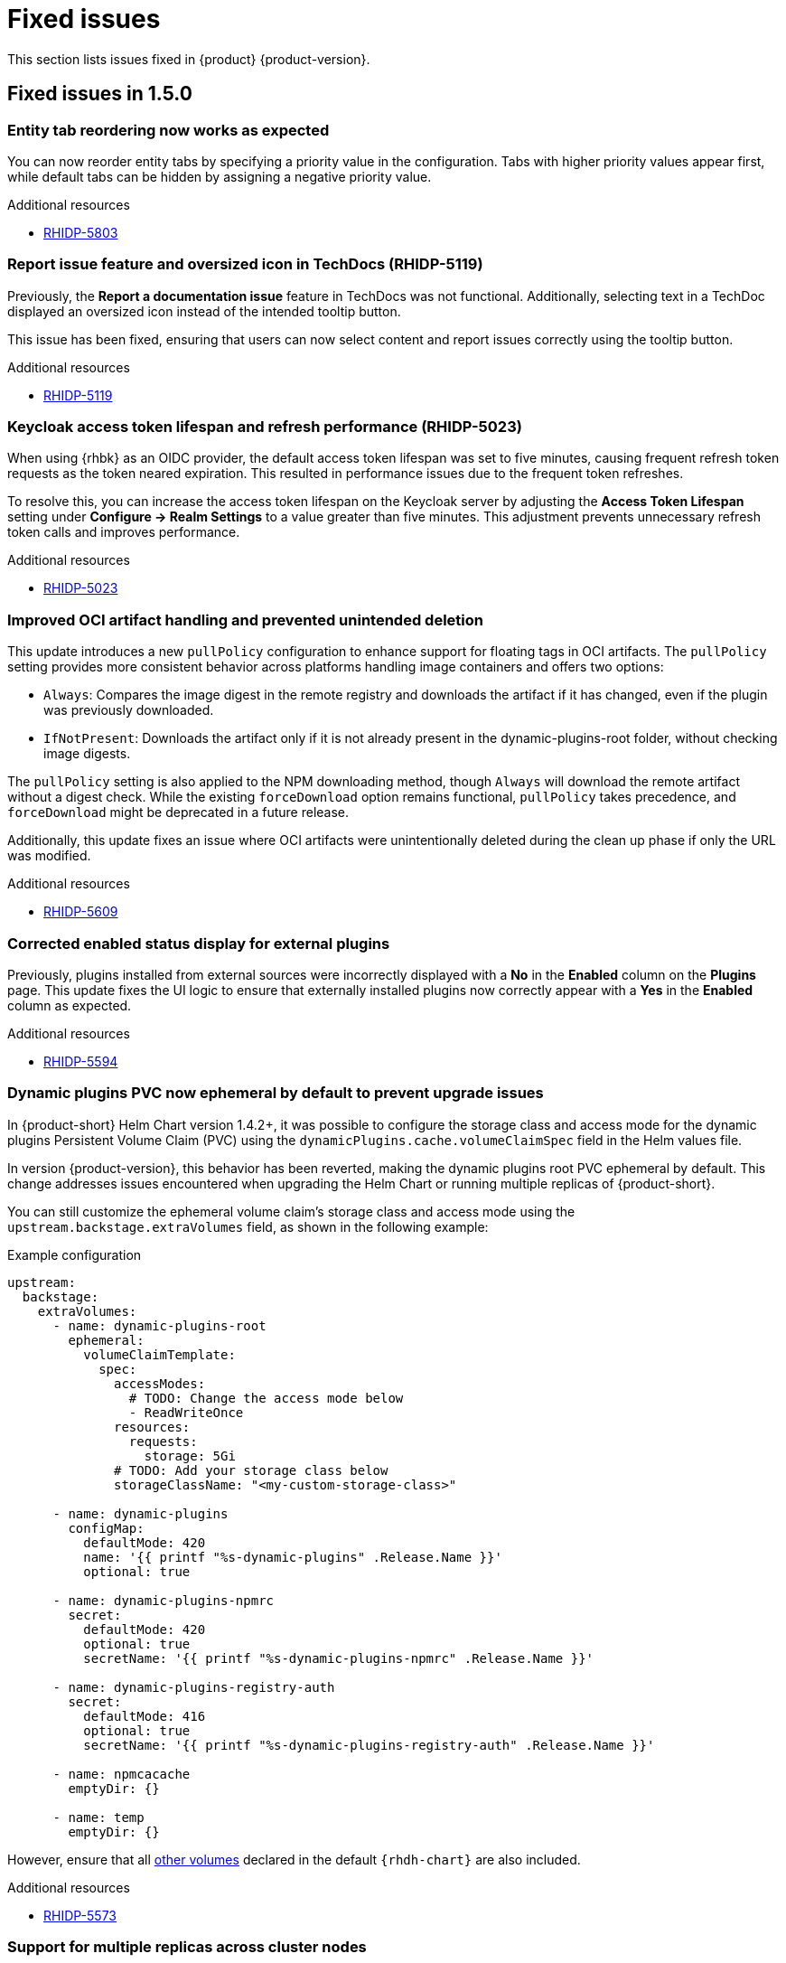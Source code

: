 :_content-type: REFERENCE
[id="fixed-issues"]
= Fixed issues

This section lists issues fixed in {product} {product-version}.

== Fixed issues in 1.5.0

[id="bug-fix-rhidp-5803"]
=== Entity tab reordering now works as expected

You can now reorder entity tabs by specifying a priority value in the configuration. Tabs with higher priority values appear first, while default tabs can be hidden by assigning a negative priority value.

.Additional resources
* link:https://issues.redhat.com/browse/RHIDP-5803[RHIDP-5803]

[id="bug-fix-rhidp-5119"]
=== Report issue feature and oversized icon in TechDocs (RHIDP-5119)

Previously, the *Report a documentation issue* feature in TechDocs was not functional. Additionally, selecting text in a TechDoc displayed an oversized icon instead of the intended tooltip button.

This issue has been fixed, ensuring that users can now select content and report issues correctly using the tooltip button.

.Additional resources
* link:https://issues.redhat.com/browse/RHIDP-5119[RHIDP-5119]

[id="bug-fix-rhidp-5023"]
=== Keycloak access token lifespan and refresh performance (RHIDP-5023)

When using {rhbk} as an OIDC provider, the default access token lifespan was set to five minutes, causing frequent refresh token requests as the token neared expiration. This resulted in performance issues due to the frequent token refreshes.

To resolve this, you can increase the access token lifespan on the Keycloak server by adjusting the *Access Token Lifespan* setting under *Configure -> Realm Settings* to a value greater than five minutes. This adjustment prevents unnecessary refresh token calls and improves performance.

.Additional resources
* link:https://issues.redhat.com/browse/RHIDP-5023[RHIDP-5023]

[id="bug-fix-rhidp-5609"]
=== Improved OCI artifact handling and prevented unintended deletion

This update introduces a new `pullPolicy` configuration to enhance support for floating tags in OCI artifacts. The `pullPolicy` setting provides more consistent behavior across platforms handling image containers and offers two options:

* `Always`: Compares the image digest in the remote registry and downloads the artifact if it has changed, even if the plugin was previously downloaded.
* `IfNotPresent`: Downloads the artifact only if it is not already present in the dynamic-plugins-root folder, without checking image digests.

The `pullPolicy` setting is also applied to the NPM downloading method, though `Always` will download the remote artifact without a digest check. While the existing `forceDownload` option remains functional, `pullPolicy` takes precedence, and `forceDownload` might be deprecated in a future release.

Additionally, this update fixes an issue where OCI artifacts were unintentionally deleted during the clean up phase if only the URL was modified.

.Additional resources
* link:https://issues.redhat.com/browse/RHIDP-5609[RHIDP-5609]

[id="bug-fix-rhidp-5594"]
=== Corrected enabled status display for external plugins

Previously, plugins installed from external sources were incorrectly displayed with a *No* in the *Enabled* column on the *Plugins* page. This update fixes the UI logic to ensure that externally installed plugins now correctly appear with a *Yes* in the *Enabled* column as expected.

.Additional resources
* link:https://issues.redhat.com/browse/RHIDP-5594[RHIDP-5594]

[id="bug-fix-rhidp-5573"]
=== Dynamic plugins PVC now ephemeral by default to prevent upgrade issues
In {product-short} Helm Chart version 1.4.2+, it was possible to configure the storage class and access mode for the dynamic plugins Persistent Volume Claim (PVC) using the `dynamicPlugins.cache.volumeClaimSpec` field in the Helm values file.

In version {product-version}, this behavior has been reverted, making the dynamic plugins root PVC ephemeral by default. This change addresses issues encountered when upgrading the Helm Chart or running multiple replicas of {product-short}.

You can still customize the ephemeral volume claim’s storage class and access mode using the `upstream.backstage.extraVolumes` field, as shown in the following example:

.Example configuration
[source,yaml]
----
upstream:
  backstage:
    extraVolumes:
      - name: dynamic-plugins-root
        ephemeral:
          volumeClaimTemplate:
            spec:
              accessModes:
                # TODO: Change the access mode below
                - ReadWriteOnce
              resources:
                requests:
                  storage: 5Gi
              # TODO: Add your storage class below
              storageClassName: "<my-custom-storage-class>"

      - name: dynamic-plugins
        configMap:
          defaultMode: 420
          name: '{{ printf "%s-dynamic-plugins" .Release.Name }}'
          optional: true

      - name: dynamic-plugins-npmrc
        secret:
          defaultMode: 420
          optional: true
          secretName: '{{ printf "%s-dynamic-plugins-npmrc" .Release.Name }}'

      - name: dynamic-plugins-registry-auth
        secret:
          defaultMode: 416
          optional: true
          secretName: '{{ printf "%s-dynamic-plugins-registry-auth" .Release.Name }}'

      - name: npmcacache
        emptyDir: {}

      - name: temp
        emptyDir: {}
----

However, ensure that all link:https://github.com/redhat-developer/rhdh-chart/blob/release-1.5/charts/backstage/values.yaml#L145-L181[other volumes] declared in the default `{rhdh-chart}` are also included.

.Additional resources
* link:https://issues.redhat.com/browse/RHIDP-5573[RHIDP-5573]

[id="bug-fix-rhidp-5342"]
=== Support for multiple replicas across cluster nodes

Previously, the {product-short} Helm Chart did not support running multiple replicas on different cluster nodes due to the automatic creation of a dynamic plugins root Persistent Volume Claim (PVC). This issue has been resolved by reverting the PVC creation and switching to an ephemeral volume by default, allowing multiple replicas to function properly.

.Additional resources
* link:https://issues.redhat.com/browse/RHIDP-5342[RHIDP-5342]

[id="bug-fix-rhidp-5558"]
=== Configurable image and disable option for `test-connection` pod

In previous versions of the {product-short} Helm Chart, the image for the `test-connection` pod could not be configured, which posed challenges for air-gapped environments. The `test-connection` pod is created when running helm test to validate a deployed release.

This issue has been resolved by introducing configuration options to specify the image and allowing the `test-connection` pod to be disabled entirely. The following fields are now available in the Helm Chart:

.Example configuration fields in Helm Chart
[source,yaml]
----
# -- Test pod parameters
test:
  # -- Whether to enable the test-connection pod used for testing the Release using `helm test`.
  enabled: true

  image:
    # -- Test connection pod image registry
    registry: quay.io

    # -- Test connection pod image repository. Note that the image needs to have both the `sh` and `curl` binaries in it.
    repository: curl/curl

    # -- Test connection pod image tag. Note that the image needs to have both the `sh` and `curl` binaries in it.
    tag: latest
----

.Additional resources
* link:https://issues.redhat.com/browse/RHIDP-5558[RHIDP-5558]

[id="bug-fix-rhidp-5476"]
=== `MODULE_NOT_FOUND` error in GitLab org catalog and Notification backend plugin

Previously, the GitLab org catalog backend plugin and Notification backend plugin failed to load when configured, displaying a `MODULE_NOT_FOUND` error. This issue has been fixed by embedding the missing dependencies within the GitLab org catalog backend dynamic plugin, ensuring proper functionality.

.Additional resources
* link:https://issues.redhat.com/browse/RHIDP-5308[RHIDP-5308]
* link:https://issues.redhat.com/browse/RHIDP-5476[RHIDP-5476]

[id="bug-fix-rhidp-5219"]
=== Monorepo detection in `package-dynamic-plugins` CLI command

The `janus-idp` CLI command `package-dynamic-plugins` is designed to work with both monorepos and single plugin projects. This update resolves a bug in the tool’s monorepo detection, which previously caused the tool to fail with the error `TypeError: Cannot read properties of undefined (reading 'packages')` when run in a single plugin project.

.Additional resources
* link:https://issues.redhat.com/browse/RHIDP-5219[RHIDP-5219]

[id="bug-fix-rhidp-5014"]
=== Improved dependency resolution for embedded packages in CLI

Previously, the CLI examined the dependencies of embedded packages during the export process by calling require from the monorepo root. This could lead to incorrect dependency resolution, especially when wrapping an existing plugin.

With this update, the CLI now calls require from the embedded package's parent directory, ensuring that the most relevant dependencies are correctly identified and used.

.Additional resources
* link:https://issues.redhat.com/browse/RHIDP-5014[RHIDP-5014]

[id="bug-fix-rhidp-4828"]
=== Improved CLI handling for dynamic plugin export

Previously, the CLI required each dynamic plugin project to define an `export-dynamic` script for the `package-dynamic-plugin` command to successfully export the plugin.

With this update, defining an `export-dynamic` script is no longer necessary. The `package-dynamic-plugin` command now automatically attempts to run the `export-dynamic-plugin` command with default arguments, simplifying the export process.

.Additional resources
* link:https://issues.redhat.com/browse/RHIDP-4828[RHIDP-4828]

[id="bug-fix-rhidp-4687"]
=== Fix for channel upgrade issues

Previously, administrators faced difficulties when updating {product-short} across channels. This issue has been resolved, and the following steps are now recommended to upgrade across channels:

. Delete the {product-very-short} Operator subscription (do not delete the operands).
. Create a new subscription pointing to the desired channel (`fast` or `fast-1.4`), using the latest CSV.

Upon installation of the new operator, existing Backstage objects will be upgraded.

[NOTE]
====
If plugin names or configuration requirements have changed, updating your application configuration may be necessary.
====

.Additional resources
* link:https://issues.redhat.com/browse/RHIDP-4687[RHIDP-4687]

[id="bug-fix-rhidp-6180"]
=== Improved startup performance for RBAC backend plugin

Previously, the startup process would slow down when handling a large number of CSV entries due to roles and permission policies being added individually. In this release, roles and policies are now added in bulk, improving the startup speed of the RBAC backend plugin.

.Additional resources
* link:https://issues.redhat.com/browse/RHIDP-6180[RHIDP-6180]

[id="bug-fix-rhidp-4697"]
=== RBAC performance for large user and group counts

Previously, organizations with a large number of users and groups experienced slower response times due to RBAC permission evaluations. This update includes performance improvements to help mitigate those slowdowns.

.Additional resources
* link:https://issues.redhat.com/browse/RHIDP-4697[RHIDP-4697]

[id="bug-fix-rhidp-6088"]
=== Expanded support for conditional aliases

Previously, conditional aliases were only functional for the catalog conditional rule of `IS_ENTITY_OWNER`. With this update, aliases now apply to all rules, improving flexibility and functionality.

.Additional resources
* link:https://issues.redhat.com/browse/RHIDP-6088[RHIDP-6088]

[id="bug-fix-rhidp-4696"]
=== Rolling update issue with Persistent Volume Claims

Previously, upgrading an existing {product-short} Helm release using rolling updates was blocked due to the automatic creation of a dynamic plugins root Persistent Volume Claim (PVC) with a hardcoded `ReadWriteOnce` access mode. This prevented new replicas from being scheduled on different nodes.

This issue is now resolved by reverting the PVC creation and using an ephemeral volume by default, enabling rolling updates and allowing multiple replicas to function as expected.

.Additional resources
* link:https://issues.redhat.com/browse/RHIDP-4696[RHIDP-4696]
* link:https://issues.redhat.com/browse/RHIDP-5516[RHIDP-5516]

[id="bug-fix-rhidp-4415"]
=== Air-gapped installation script for ROSA clusters

Previously, the installation script for the Operator failed to run on Red Hat OpenShift Service on AWS (ROSA) clusters in air-gapped environments. This issue has now been resolved, ensuring the script functions correctly on ROSA.

.Additional resources
* link:https://issues.redhat.com/browse/RHIDP-4415[RHIDP-4415]





